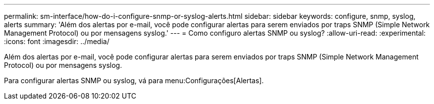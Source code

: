 ---
permalink: sm-interface/how-do-i-configure-snmp-or-syslog-alerts.html 
sidebar: sidebar 
keywords: configure, snmp, syslog, alerts 
summary: 'Além dos alertas por e-mail, você pode configurar alertas para serem enviados por traps SNMP (Simple Network Management Protocol) ou por mensagens syslog.' 
---
= Como configuro alertas SNMP ou syslog?
:allow-uri-read: 
:experimental: 
:icons: font
:imagesdir: ../media/


[role="lead"]
Além dos alertas por e-mail, você pode configurar alertas para serem enviados por traps SNMP (Simple Network Management Protocol) ou por mensagens syslog.

Para configurar alertas SNMP ou syslog, vá para menu:Configurações[Alertas].

